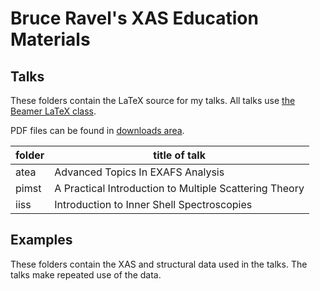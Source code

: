
* Bruce Ravel's XAS Education Materials

** Talks

These folders contain the LaTeX source for my talks.  All talks use
[[https://bitbucket.org/rivanvx/beamer/wiki/Home][the Beamer LaTeX class]].

PDF files can be found in [[https://github.com/bruceravel/XAS-Education/downloads][downloads area]].

 | *folder* | *title of talk*                                        |
 |----------+--------------------------------------------------------|
 | atea     | Advanced Topics In EXAFS Analysis                      |
 | pimst    | A Practical Introduction to Multiple Scattering Theory |
 | iiss     | Introduction to Inner Shell Spectroscopies             |

** Examples

These folders contain the XAS and structural data used in the talks.
The talks make repeated use of the data.

